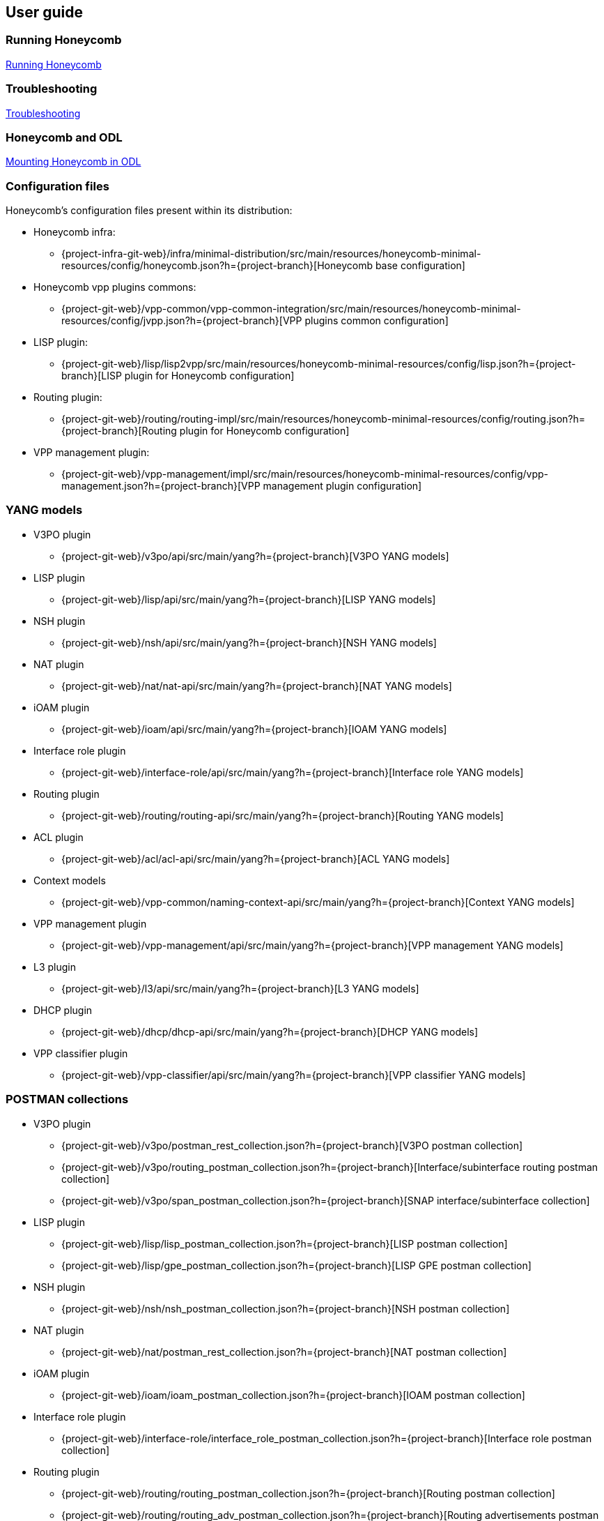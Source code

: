 == User guide

=== Running Honeycomb
link:user_running_honeycomb.html[Running Honeycomb]

=== Troubleshooting
link:user_troubleshooting.html[Troubleshooting]

=== Honeycomb and ODL
link:user_honeycomb_and_ODL.html[Mounting Honeycomb in ODL]

=== Configuration files
Honeycomb's configuration files present within its distribution:

* Honeycomb infra:
** {project-infra-git-web}/infra/minimal-distribution/src/main/resources/honeycomb-minimal-resources/config/honeycomb.json?h={project-branch}[Honeycomb base configuration]
* Honeycomb vpp plugins commons:
** {project-git-web}/vpp-common/vpp-common-integration/src/main/resources/honeycomb-minimal-resources/config/jvpp.json?h={project-branch}[VPP plugins common configuration]
* LISP plugin:
** {project-git-web}/lisp/lisp2vpp/src/main/resources/honeycomb-minimal-resources/config/lisp.json?h={project-branch}[LISP plugin for Honeycomb configuration]
* Routing plugin:
** {project-git-web}/routing/routing-impl/src/main/resources/honeycomb-minimal-resources/config/routing.json?h={project-branch}[Routing plugin for Honeycomb configuration]
* VPP management plugin:
** {project-git-web}/vpp-management/impl/src/main/resources/honeycomb-minimal-resources/config/vpp-management.json?h={project-branch}[VPP management plugin configuration]

=== YANG models

* V3PO plugin
** {project-git-web}/v3po/api/src/main/yang?h={project-branch}[V3PO YANG models]
* LISP plugin
** {project-git-web}/lisp/api/src/main/yang?h={project-branch}[LISP YANG models]
* NSH plugin
** {project-git-web}/nsh/api/src/main/yang?h={project-branch}[NSH YANG models]
* NAT plugin
** {project-git-web}/nat/nat-api/src/main/yang?h={project-branch}[NAT YANG models]
* iOAM plugin
** {project-git-web}/ioam/api/src/main/yang?h={project-branch}[IOAM YANG models]
* Interface role plugin
** {project-git-web}/interface-role/api/src/main/yang?h={project-branch}[Interface role YANG models]
* Routing plugin
** {project-git-web}/routing/routing-api/src/main/yang?h={project-branch}[Routing YANG models]
* ACL plugin
** {project-git-web}/acl/acl-api/src/main/yang?h={project-branch}[ACL YANG models]
* Context models
** {project-git-web}/vpp-common/naming-context-api/src/main/yang?h={project-branch}[Context YANG models]
* VPP management plugin
** {project-git-web}/vpp-management/api/src/main/yang?h={project-branch}[VPP management YANG models]
* L3 plugin
** {project-git-web}/l3/api/src/main/yang?h={project-branch}[L3 YANG models]
* DHCP plugin
** {project-git-web}/dhcp/dhcp-api/src/main/yang?h={project-branch}[DHCP YANG models]
* VPP classifier plugin
** {project-git-web}/vpp-classifier/api/src/main/yang?h={project-branch}[VPP classifier YANG models]

=== POSTMAN collections

* V3PO plugin
** {project-git-web}/v3po/postman_rest_collection.json?h={project-branch}[V3PO postman collection]
** {project-git-web}/v3po/routing_postman_collection.json?h={project-branch}[Interface/subinterface routing postman
collection]
** {project-git-web}/v3po/span_postman_collection.json?h={project-branch}[SNAP interface/subinterface collection]
* LISP plugin
** {project-git-web}/lisp/lisp_postman_collection.json?h={project-branch}[LISP postman collection]
** {project-git-web}/lisp/gpe_postman_collection.json?h={project-branch}[LISP GPE postman collection]
* NSH plugin
** {project-git-web}/nsh/nsh_postman_collection.json?h={project-branch}[NSH postman collection]
* NAT plugin
** {project-git-web}/nat/postman_rest_collection.json?h={project-branch}[NAT postman collection]
* iOAM plugin
** {project-git-web}/ioam/ioam_postman_collection.json?h={project-branch}[IOAM postman collection]
* Interface role plugin
** {project-git-web}/interface-role/interface_role_postman_collection.json?h={project-branch}[Interface role postman collection]
* Routing plugin
** {project-git-web}/routing/routing_postman_collection.json?h={project-branch}[Routing postman collection]
** {project-git-web}/routing/routing_adv_postman_collection.json?h={project-branch}[Routing advertisements postman collection]
* ACL plugin
** {project-git-web}/acl/acl_postman_collection.json?h={project-branch}[ACL postman collection]
* VPP management plugin
** {project-git-web}/vpp-management/vpp_management_postman_collection.json?h={project-branch}[VPP management postman collection]
* L3 plugin
** {project-git-web}/l3/impl/l3_postman_collection.json?h={project-branch}[L3 postman collection]
* DHCP plugin
** {project-git-web}/dhcp/dhcp_postman_collection.json?h={project-branch}[DHCP postman collection]
* VPP classifier plugin
** {project-git-web}/vpp-classifier/vpp_classifier_postman_collection.json?h={project-branch}[VPP classifier postman collection]
** {project-git-web}/vpp-classifier/policer_postman_collection.json?h={project-branch}[Policer postman collection]
* BGP plugin
** {project-git-web}/bgp/bgp_postman_collection?h={project-branch}[BGP postman collection].
